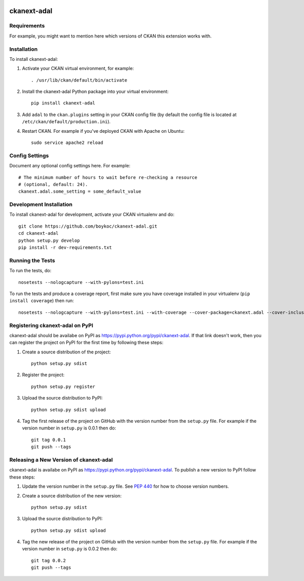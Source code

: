 .. You should enable this project on travis-ci.org and coveralls.io to make
   these badges work. The necessary Travis and Coverage config files have been
   generated for you.

.. image:: https://travis-ci.org/boykoc/ckanext-adal.svg?branch=master
    :target: https://travis-ci.org/boykoc/ckanext-adal

.. image:: https://coveralls.io/repos/boykoc/ckanext-adal/badge.svg
  :target: https://coveralls.io/r/boykoc/ckanext-adal

.. image:: https://pypip.in/download/ckanext-adal/badge.svg
    :target: https://pypi.python.org/pypi//ckanext-adal/
    :alt: Downloads

.. image:: https://pypip.in/version/ckanext-adal/badge.svg
    :target: https://pypi.python.org/pypi/ckanext-adal/
    :alt: Latest Version

.. image:: https://pypip.in/py_versions/ckanext-adal/badge.svg
    :target: https://pypi.python.org/pypi/ckanext-adal/
    :alt: Supported Python versions

.. image:: https://pypip.in/status/ckanext-adal/badge.svg
    :target: https://pypi.python.org/pypi/ckanext-adal/
    :alt: Development Status

.. image:: https://pypip.in/license/ckanext-adal/badge.svg
    :target: https://pypi.python.org/pypi/ckanext-adal/
    :alt: License

=============
ckanext-adal
=============

.. Put a description of your extension here:
   What does it do? What features does it have?
   Consider including some screenshots or embedding a video!


------------
Requirements
------------

For example, you might want to mention here which versions of CKAN this
extension works with.


------------
Installation
------------

.. Add any additional install steps to the list below.
   For example installing any non-Python dependencies or adding any required
   config settings.

To install ckanext-adal:

1. Activate your CKAN virtual environment, for example::

     . /usr/lib/ckan/default/bin/activate

2. Install the ckanext-adal Python package into your virtual environment::

     pip install ckanext-adal

3. Add ``adal`` to the ``ckan.plugins`` setting in your CKAN
   config file (by default the config file is located at
   ``/etc/ckan/default/production.ini``).

4. Restart CKAN. For example if you've deployed CKAN with Apache on Ubuntu::

     sudo service apache2 reload


---------------
Config Settings
---------------

Document any optional config settings here. For example::

    # The minimum number of hours to wait before re-checking a resource
    # (optional, default: 24).
    ckanext.adal.some_setting = some_default_value


------------------------
Development Installation
------------------------

To install ckanext-adal for development, activate your CKAN virtualenv and
do::

    git clone https://github.com/boykoc/ckanext-adal.git
    cd ckanext-adal
    python setup.py develop
    pip install -r dev-requirements.txt


-----------------
Running the Tests
-----------------

To run the tests, do::

    nosetests --nologcapture --with-pylons=test.ini

To run the tests and produce a coverage report, first make sure you have
coverage installed in your virtualenv (``pip install coverage``) then run::

    nosetests --nologcapture --with-pylons=test.ini --with-coverage --cover-package=ckanext.adal --cover-inclusive --cover-erase --cover-tests


---------------------------------
Registering ckanext-adal on PyPI
---------------------------------

ckanext-adal should be availabe on PyPI as
https://pypi.python.org/pypi/ckanext-adal. If that link doesn't work, then
you can register the project on PyPI for the first time by following these
steps:

1. Create a source distribution of the project::

     python setup.py sdist

2. Register the project::

     python setup.py register

3. Upload the source distribution to PyPI::

     python setup.py sdist upload

4. Tag the first release of the project on GitHub with the version number from
   the ``setup.py`` file. For example if the version number in ``setup.py`` is
   0.0.1 then do::

       git tag 0.0.1
       git push --tags


----------------------------------------
Releasing a New Version of ckanext-adal
----------------------------------------

ckanext-adal is availabe on PyPI as https://pypi.python.org/pypi/ckanext-adal.
To publish a new version to PyPI follow these steps:

1. Update the version number in the ``setup.py`` file.
   See `PEP 440 <http://legacy.python.org/dev/peps/pep-0440/#public-version-identifiers>`_
   for how to choose version numbers.

2. Create a source distribution of the new version::

     python setup.py sdist

3. Upload the source distribution to PyPI::

     python setup.py sdist upload

4. Tag the new release of the project on GitHub with the version number from
   the ``setup.py`` file. For example if the version number in ``setup.py`` is
   0.0.2 then do::

       git tag 0.0.2
       git push --tags

